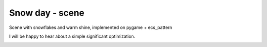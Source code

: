 .. http://docutils.sourceforge.net/docs/user/rst/quickref.html

Snow day - scene
========================================================================================================================

Scene with snowflakes and warm shine, implemented on pygame + ecs_pattern

I will be happy to hear about a simple significant optimization.

.. image:: https://github.com/ikvk/ecs_pattern/blob/master/examples/snow_day/_img/demo.gif
